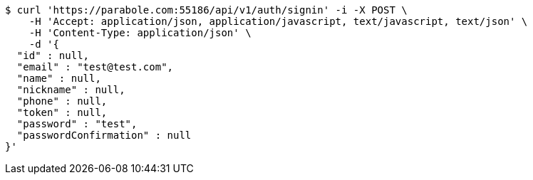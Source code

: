 [source,bash]
----
$ curl 'https://parabole.com:55186/api/v1/auth/signin' -i -X POST \
    -H 'Accept: application/json, application/javascript, text/javascript, text/json' \
    -H 'Content-Type: application/json' \
    -d '{
  "id" : null,
  "email" : "test@test.com",
  "name" : null,
  "nickname" : null,
  "phone" : null,
  "token" : null,
  "password" : "test",
  "passwordConfirmation" : null
}'
----